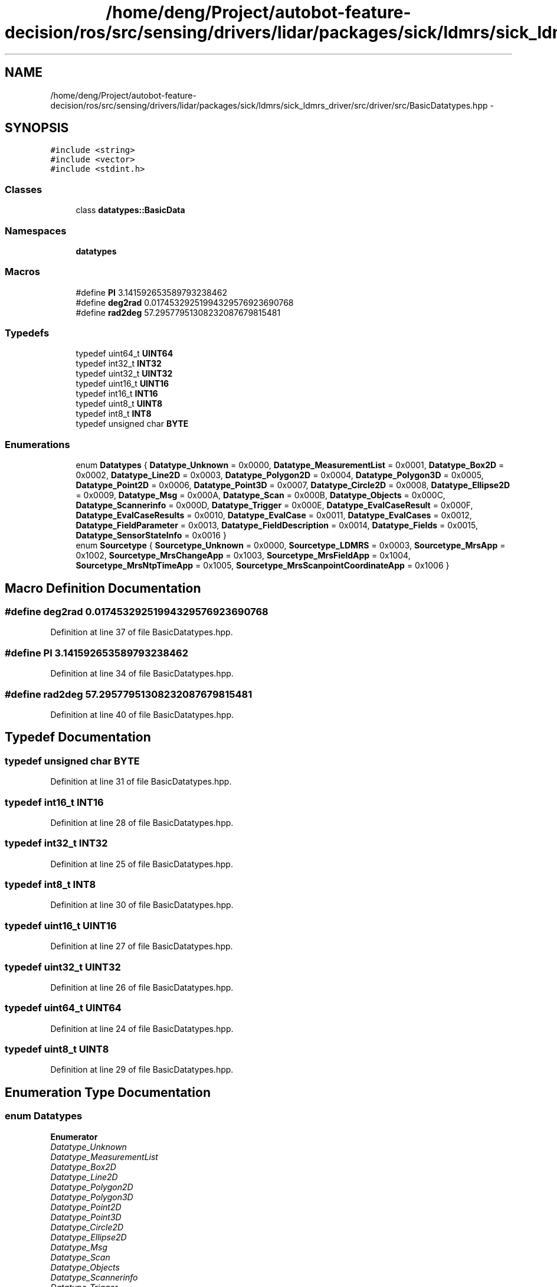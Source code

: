 .TH "/home/deng/Project/autobot-feature-decision/ros/src/sensing/drivers/lidar/packages/sick/ldmrs/sick_ldmrs_driver/src/driver/src/BasicDatatypes.hpp" 3 "Fri May 22 2020" "Autoware_Doxygen" \" -*- nroff -*-
.ad l
.nh
.SH NAME
/home/deng/Project/autobot-feature-decision/ros/src/sensing/drivers/lidar/packages/sick/ldmrs/sick_ldmrs_driver/src/driver/src/BasicDatatypes.hpp \- 
.SH SYNOPSIS
.br
.PP
\fC#include <string>\fP
.br
\fC#include <vector>\fP
.br
\fC#include <stdint\&.h>\fP
.br

.SS "Classes"

.in +1c
.ti -1c
.RI "class \fBdatatypes::BasicData\fP"
.br
.in -1c
.SS "Namespaces"

.in +1c
.ti -1c
.RI " \fBdatatypes\fP"
.br
.in -1c
.SS "Macros"

.in +1c
.ti -1c
.RI "#define \fBPI\fP   3\&.141592653589793238462"
.br
.ti -1c
.RI "#define \fBdeg2rad\fP   0\&.01745329251994329576923690768"
.br
.ti -1c
.RI "#define \fBrad2deg\fP   57\&.29577951308232087679815481"
.br
.in -1c
.SS "Typedefs"

.in +1c
.ti -1c
.RI "typedef uint64_t \fBUINT64\fP"
.br
.ti -1c
.RI "typedef int32_t \fBINT32\fP"
.br
.ti -1c
.RI "typedef uint32_t \fBUINT32\fP"
.br
.ti -1c
.RI "typedef uint16_t \fBUINT16\fP"
.br
.ti -1c
.RI "typedef int16_t \fBINT16\fP"
.br
.ti -1c
.RI "typedef uint8_t \fBUINT8\fP"
.br
.ti -1c
.RI "typedef int8_t \fBINT8\fP"
.br
.ti -1c
.RI "typedef unsigned char \fBBYTE\fP"
.br
.in -1c
.SS "Enumerations"

.in +1c
.ti -1c
.RI "enum \fBDatatypes\fP { \fBDatatype_Unknown\fP = 0x0000, \fBDatatype_MeasurementList\fP = 0x0001, \fBDatatype_Box2D\fP = 0x0002, \fBDatatype_Line2D\fP = 0x0003, \fBDatatype_Polygon2D\fP = 0x0004, \fBDatatype_Polygon3D\fP = 0x0005, \fBDatatype_Point2D\fP = 0x0006, \fBDatatype_Point3D\fP = 0x0007, \fBDatatype_Circle2D\fP = 0x0008, \fBDatatype_Ellipse2D\fP = 0x0009, \fBDatatype_Msg\fP = 0x000A, \fBDatatype_Scan\fP = 0x000B, \fBDatatype_Objects\fP = 0x000C, \fBDatatype_Scannerinfo\fP = 0x000D, \fBDatatype_Trigger\fP = 0x000E, \fBDatatype_EvalCaseResult\fP = 0x000F, \fBDatatype_EvalCaseResults\fP = 0x0010, \fBDatatype_EvalCase\fP = 0x0011, \fBDatatype_EvalCases\fP = 0x0012, \fBDatatype_FieldParameter\fP = 0x0013, \fBDatatype_FieldDescription\fP = 0x0014, \fBDatatype_Fields\fP = 0x0015, \fBDatatype_SensorStateInfo\fP = 0x0016 }"
.br
.ti -1c
.RI "enum \fBSourcetype\fP { \fBSourcetype_Unknown\fP = 0x0000, \fBSourcetype_LDMRS\fP = 0x0003, \fBSourcetype_MrsApp\fP = 0x1002, \fBSourcetype_MrsChangeApp\fP = 0x1003, \fBSourcetype_MrsFieldApp\fP = 0x1004, \fBSourcetype_MrsNtpTimeApp\fP = 0x1005, \fBSourcetype_MrsScanpointCoordinateApp\fP = 0x1006 }"
.br
.in -1c
.SH "Macro Definition Documentation"
.PP 
.SS "#define deg2rad   0\&.01745329251994329576923690768"

.PP
Definition at line 37 of file BasicDatatypes\&.hpp\&.
.SS "#define PI   3\&.141592653589793238462"

.PP
Definition at line 34 of file BasicDatatypes\&.hpp\&.
.SS "#define rad2deg   57\&.29577951308232087679815481"

.PP
Definition at line 40 of file BasicDatatypes\&.hpp\&.
.SH "Typedef Documentation"
.PP 
.SS "typedef unsigned char \fBBYTE\fP"

.PP
Definition at line 31 of file BasicDatatypes\&.hpp\&.
.SS "typedef int16_t \fBINT16\fP"

.PP
Definition at line 28 of file BasicDatatypes\&.hpp\&.
.SS "typedef int32_t \fBINT32\fP"

.PP
Definition at line 25 of file BasicDatatypes\&.hpp\&.
.SS "typedef int8_t \fBINT8\fP"

.PP
Definition at line 30 of file BasicDatatypes\&.hpp\&.
.SS "typedef uint16_t \fBUINT16\fP"

.PP
Definition at line 27 of file BasicDatatypes\&.hpp\&.
.SS "typedef uint32_t \fBUINT32\fP"

.PP
Definition at line 26 of file BasicDatatypes\&.hpp\&.
.SS "typedef uint64_t \fBUINT64\fP"

.PP
Definition at line 24 of file BasicDatatypes\&.hpp\&.
.SS "typedef uint8_t \fBUINT8\fP"

.PP
Definition at line 29 of file BasicDatatypes\&.hpp\&.
.SH "Enumeration Type Documentation"
.PP 
.SS "enum \fBDatatypes\fP"

.PP
\fBEnumerator\fP
.in +1c
.TP
\fB\fIDatatype_Unknown \fP\fP
.TP
\fB\fIDatatype_MeasurementList \fP\fP
.TP
\fB\fIDatatype_Box2D \fP\fP
.TP
\fB\fIDatatype_Line2D \fP\fP
.TP
\fB\fIDatatype_Polygon2D \fP\fP
.TP
\fB\fIDatatype_Polygon3D \fP\fP
.TP
\fB\fIDatatype_Point2D \fP\fP
.TP
\fB\fIDatatype_Point3D \fP\fP
.TP
\fB\fIDatatype_Circle2D \fP\fP
.TP
\fB\fIDatatype_Ellipse2D \fP\fP
.TP
\fB\fIDatatype_Msg \fP\fP
.TP
\fB\fIDatatype_Scan \fP\fP
.TP
\fB\fIDatatype_Objects \fP\fP
.TP
\fB\fIDatatype_Scannerinfo \fP\fP
.TP
\fB\fIDatatype_Trigger \fP\fP
.TP
\fB\fIDatatype_EvalCaseResult \fP\fP
.TP
\fB\fIDatatype_EvalCaseResults \fP\fP
.TP
\fB\fIDatatype_EvalCase \fP\fP
.TP
\fB\fIDatatype_EvalCases \fP\fP
.TP
\fB\fIDatatype_FieldParameter \fP\fP
.TP
\fB\fIDatatype_FieldDescription \fP\fP
.TP
\fB\fIDatatype_Fields \fP\fP
.TP
\fB\fIDatatype_SensorStateInfo \fP\fP
.PP
Definition at line 45 of file BasicDatatypes\&.hpp\&.
.SS "enum \fBSourcetype\fP"

.PP
\fBEnumerator\fP
.in +1c
.TP
\fB\fISourcetype_Unknown \fP\fP
.TP
\fB\fISourcetype_LDMRS \fP\fP
.TP
\fB\fISourcetype_MrsApp \fP\fP
.TP
\fB\fISourcetype_MrsChangeApp \fP\fP
.TP
\fB\fISourcetype_MrsFieldApp \fP\fP
.TP
\fB\fISourcetype_MrsNtpTimeApp \fP\fP
.TP
\fB\fISourcetype_MrsScanpointCoordinateApp \fP\fP
.PP
Definition at line 76 of file BasicDatatypes\&.hpp\&.
.SH "Author"
.PP 
Generated automatically by Doxygen for Autoware_Doxygen from the source code\&.
